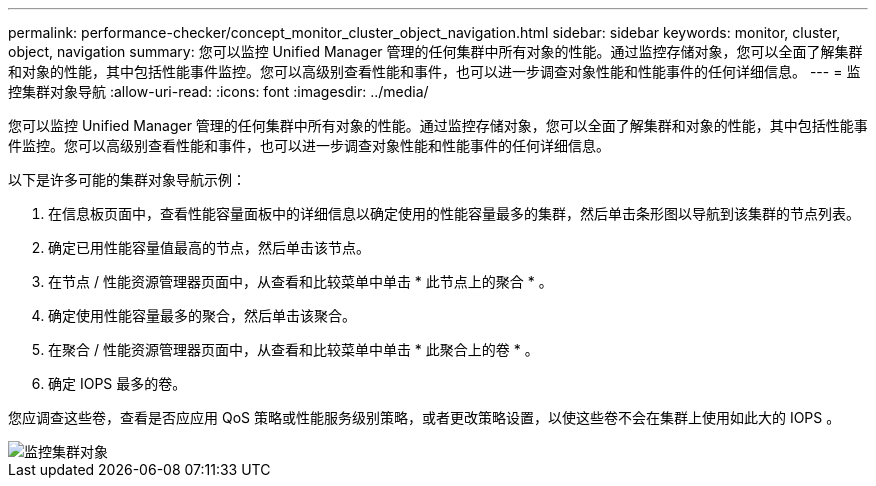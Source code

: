 ---
permalink: performance-checker/concept_monitor_cluster_object_navigation.html 
sidebar: sidebar 
keywords: monitor, cluster, object, navigation 
summary: 您可以监控 Unified Manager 管理的任何集群中所有对象的性能。通过监控存储对象，您可以全面了解集群和对象的性能，其中包括性能事件监控。您可以高级别查看性能和事件，也可以进一步调查对象性能和性能事件的任何详细信息。 
---
= 监控集群对象导航
:allow-uri-read: 
:icons: font
:imagesdir: ../media/


[role="lead"]
您可以监控 Unified Manager 管理的任何集群中所有对象的性能。通过监控存储对象，您可以全面了解集群和对象的性能，其中包括性能事件监控。您可以高级别查看性能和事件，也可以进一步调查对象性能和性能事件的任何详细信息。

以下是许多可能的集群对象导航示例：

. 在信息板页面中，查看性能容量面板中的详细信息以确定使用的性能容量最多的集群，然后单击条形图以导航到该集群的节点列表。
. 确定已用性能容量值最高的节点，然后单击该节点。
. 在节点 / 性能资源管理器页面中，从查看和比较菜单中单击 * 此节点上的聚合 * 。
. 确定使用性能容量最多的聚合，然后单击该聚合。
. 在聚合 / 性能资源管理器页面中，从查看和比较菜单中单击 * 此聚合上的卷 * 。
. 确定 IOPS 最多的卷。


您应调查这些卷，查看是否应应用 QoS 策略或性能服务级别策略，或者更改策略设置，以使这些卷不会在集群上使用如此大的 IOPS 。

image::../media/monitor_cluster_object.png[监控集群对象]
